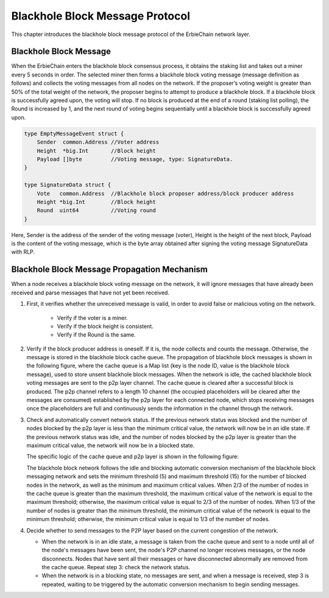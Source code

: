 Blackhole Block Message Protocol
==============================================

This chapter introduces the blackhole block message protocol of the ErbieChain network layer.

Blackhole Block Message
~~~~~~~~~~~~~~~~~~~~~~~~~~~~~~~~~~~~~~~~~~~~~~~~~~~~~~~~~~~~~~~~~~~~~~~~~~~~~~~~~~~~

When the ErbieChain enters the blackhole block consensus process, it obtains the staking list and takes out a miner every 5 seconds in order. The selected miner then forms a blackhole block voting message (message definition as follows) and collects the voting messages from all nodes on the network. If the proposer’s voting weight is greater than 50% of the total weight of the network, the proposer begins to attempt to produce a blackhole block. If a blackhole block is successfully agreed upon, the voting will stop. If no block is produced at the end of a round (staking list polling), the Round is increased by 1, and the next round of voting begins sequentially until a blackhole block is successfully agreed upon.

.. code-block:: go

    type EmptyMessageEvent struct {
        Sender  common.Address //Voter address
        Height  *big.Int       //Block height
        Payload []byte         //Voting message, type: SignatureData.
    }

    type SignatureData struct {
        Vote   common.Address  //Blackhole block proposer address/block producer address
        Height *big.Int        //Block height
        Round  uint64          //Voting round
    }

Here, Sender is the address of the sender of the voting message (voter), Height is the height of the next block, Payload is the content of the voting message, which is the byte array obtained after signing the voting message SignatureData with RLP.
    

Blackhole Block Message Propagation Mechanism
~~~~~~~~~~~~~~~~~~~~~~~~~~~~~~~~~~~~~~~~~~~~~~~~~~~~~~~~~~~~~~~~~~~~~~~~~~~~~~~~~~~~
When a node receives a blackhole block voting message on the network, it will ignore messages that have already been received and parse messages that have not yet been received.

1. First, it verifies whether the unreceived message is valid, in order to avoid false or malicious voting on the network.

    - Verify if the voter is a miner.
    - Verify if the block height is consistent.
    - Verify if the Round is the same.

2. Verify if the block producer address is oneself. If it is, the node collects and counts the message. Otherwise, the message is stored in the blackhole block cache queue. The propagation of blackhole block messages is shown in the following figure, where the cache queue is a Map list (key is the node ID, value is the blackhole block message), used to store unsent blackhole block messages. When the network is idle, the cached blackhole block voting messages are sent to the p2p layer channel. The cache queue is cleared after a successful block is produced. The p2p channel refers to a length 10 channel (the occupied placeholders will be cleared after the messages are consumed) established by the p2p layer for each connected node, which stops receiving messages once the placeholders are full and continuously sends the information in the channel through the network.

   .. image:: blackhole_message.png

3. Check and automatically convert network status. If the previous network status was blocked and the number of nodes blocked by the p2p layer is less than the minimum critical value, the network will now be in an idle state. If the previous network status was idle, and the number of nodes blocked by the p2p layer is greater than the maximum critical value, the network will now be in a blocked state.
    
   The specific logic of the cache queue and p2p layer is shown in the following figure:

   .. image:: cache.png

   The blackhole block network follows the idle and blocking automatic conversion mechanism of the blackhole block messaging network and sets the minimum threshold (5) and maximum threshold (15) for the number of blocked nodes in the network, as well as the minimum and maximum critical values. When 2/3 of the number of nodes in the cache queue is greater than the maximum threshold, the maximum critical value of the network is equal to the maximum threshold; otherwise, the maximum critical value is equal to 2/3 of the number of nodes. When 1/3 of the number of nodes is greater than the minimum threshold, the minimum critical value of the network is equal to the minimum threshold; otherwise, the minimum critical value is equal to 1/3 of the number of nodes.

4. Decide whether to send messages to the P2P layer based on the current congestion of the network.

   - When the network is in an idle state, a message is taken from the cache queue and sent to a node until all of the node's messages have been sent, the node's P2P channel no longer receives messages, or the node disconnects. Nodes that have sent all their messages or have disconnected abnormally are removed from the cache queue. Repeat step 3: check the network status.
   - When the network is in a blocking state, no messages are sent, and when a message is received, step 3 is repeated, waiting to be triggered by the automatic conversion mechanism to begin sending messages.
